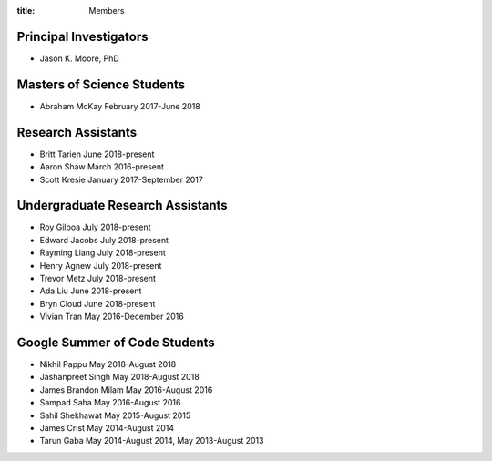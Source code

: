:title: Members

Principal Investigators
=======================

- Jason K. Moore, PhD

Masters of Science Students
===========================

- Abraham McKay February 2017-June 2018

Research Assistants
===================

- Britt Tarien June 2018-present
- Aaron Shaw March 2016-present
- Scott Kresie January 2017-September 2017

Undergraduate Research Assistants
=================================

- Roy Gilboa July 2018-present
- Edward Jacobs July 2018-present
- Rayming Liang July 2018-present
- Henry Agnew July 2018-present
- Trevor Metz July 2018-present
- Ada Liu June 2018-present
- Bryn Cloud June 2018-present
- Vivian Tran May 2016-December 2016

Google Summer of Code Students
==============================

- Nikhil Pappu May 2018-August 2018
- Jashanpreet Singh May 2018-August 2018
- James Brandon Milam May 2016-August 2016
- Sampad Saha May 2016-August 2016
- Sahil Shekhawat May 2015-August 2015
- James Crist May 2014-August 2014
- Tarun Gaba May 2014-August 2014, May 2013-August 2013
